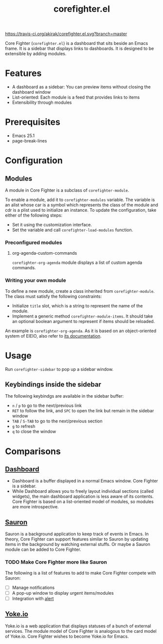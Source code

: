 #+title: corefighter.el

[[https://travis-ci.org/akirak/corefighter.el.svg?branch=master]]

Core Fighter (=corefighter.el=) is a dashboard that sits beside an Emacs frame. It is a sidebar that displays links to dashboards. It is designed to be extensible by adding modules. 

* Features
- A dashboard as a sidebar: You can preview items without closing the dashboard window
- List-oriented: Each module is a feed that provides links to items
- Extensibility through modules
* Prerequisites
- Emacs 25.1
- page-break-lines
* Configuration
** Modules
A module in Core Fighter is a subclass of =corefighter-module=. 

To enable a module, add it to =corefighter-modules= variable. The variable is an alist whose car is a symbol which represents the class of the module and cdr is a plist used to initialize an instance. To update the configuration, take either of the following steps:

- Set it using the customization interface.
- Set the variable and call =corefighter-load-modules= function.
*** Preconfigured modules
**** org-agenda-custom-commands
=corefighter-org-agenda= module displays a list of custom agenda commands.
*** Writing your own module
To define a new module, create a class inherited from =corefighter-module=. The class must satisfy the following constraints:

- Initialize =title= slot, which is a string to represent the name of the module.
- Implement a generic method =corefighter-module-items=. It should take an optional boolean argument to represent if items should be reloaded.

An example is =corefighter-org-agenda=. As it is based on an object-oriented system of EIEIO, also refer to [[https://www.gnu.org/software/emacs/manual/html_node/eieio/][its documentation]].
* Usage
Run =corefighter-sidebar= to pop up a sidebar window.
** Keybindings inside the sidebar
The following keybindgs are available in the sidebar buffer:

- ~n~ / ~p~ to go to the next/previous link
- ~RET~ to follow the link, and ~SPC~ to open the link but remain in the sidebar window
- ~TAB~ / ~S-TAB~ to go to the next/previous section
- ~g~ to refresh
- ~q~ to close the window
* Comparisons
** [[https://github.com/rakanalh/emacs-dashboard/][Dashboard]]
- Dashboard is a buffer displayed in a normal Emacs window. Core Fighter is a sidebar.
- While Dashboard allows you to freely layout individual sections (called widgets), the main dashboard application is less aware of its contents. Core Fighter is based on a list-oriented model of modules, so modules are more introspective.
** [[https://github.com/djcb/sauron][Sauron]]
Sauron is a background application to keep track of events in Emacs. In theory, Core Fighter can support features similar to Sauron by updating items in the background by watching external stuffs. Or maybe a Sauron module can be added to Core Fighter.

*** TODO Make Core Fighter more like Sauron
The following is a list of features to add to make Core Fighter compete with Sauron:

- [ ] Manage notifications
- [ ] A pop-up window to display urgent items/modules
- [ ] Integration with [[https://github.com/jwiegley/alert][alert]]
** [[https://common.yoke.io/][Yoke.io]]
Yoke.io is a web application that displays statuses of a bunch of external services. The module model of Core Fighter is analogous to the card model of Yoke.io. Core Fighter wishes to become Yoke.io for Emacs.
